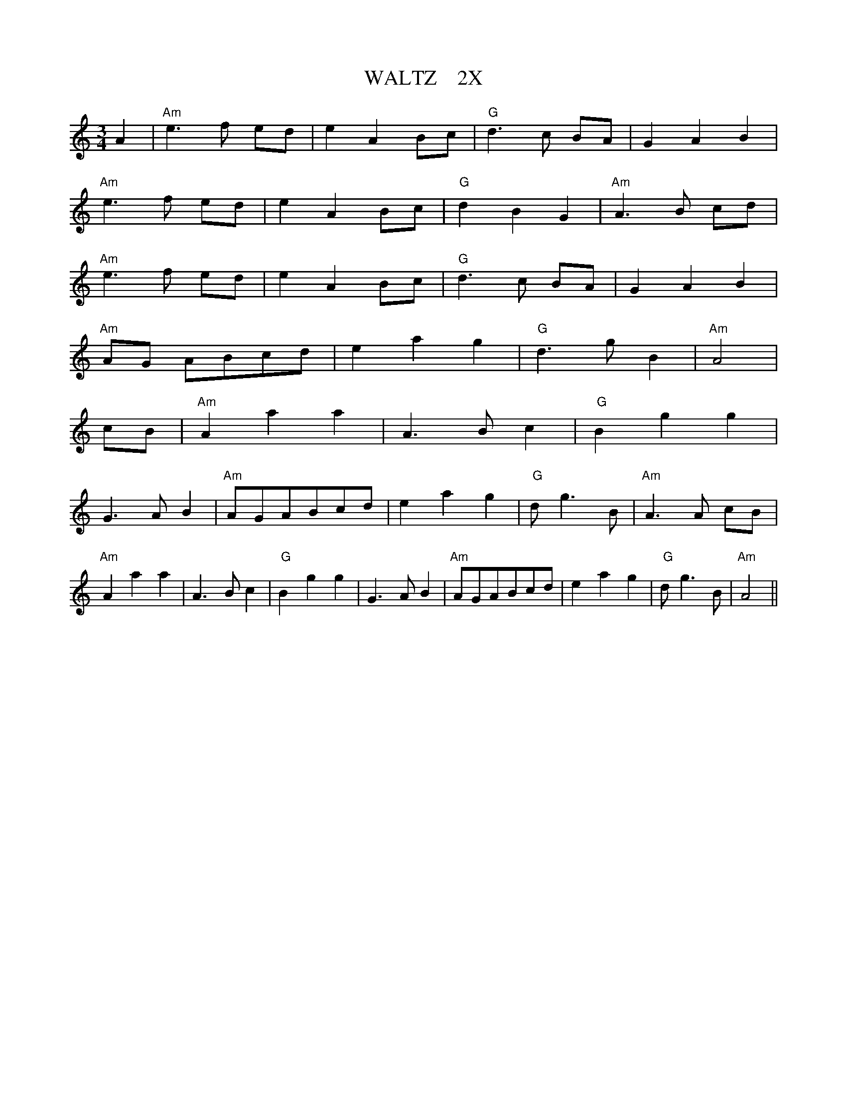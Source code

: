 X:25
T:WALTZ    2X
M:3/4
L:1/4
S:BONNIE AT MORN
R:WALTZ
K:Am
A| "Am" e> f e/2d/2 | e A B/2c/2 | "G" d> c  B/2A/2 | GAB |!
"Am"  e> f e/2d/2 | e A B/2c/2 | "G" dBG | "Am" A> B c/2d/2 |!
"Am" e> f  e/2d/2 | e A B/2c/2 | "G" d> c B/2A/2 | GAB  |!
"Am" A/2G/  2A/2B/2c/2d/2 | eag | "G" d> g B | "Am" A2 |!
c/2B/2 | "Am" A aa | A> B c | " G" B gg |!
G> A  B | "Am" A/2G/2A/2B/2c/2d/ 2| eag | " G" d/2 g> B | "Am" A> A c/2B/2 |!
"Am" A aa | A>B  c | " G" B gg | G> A B | "Am" A/2G/2A/2B/2c/2d/2 |eag | " G" d/2 g> B | "Am" A2 ||

